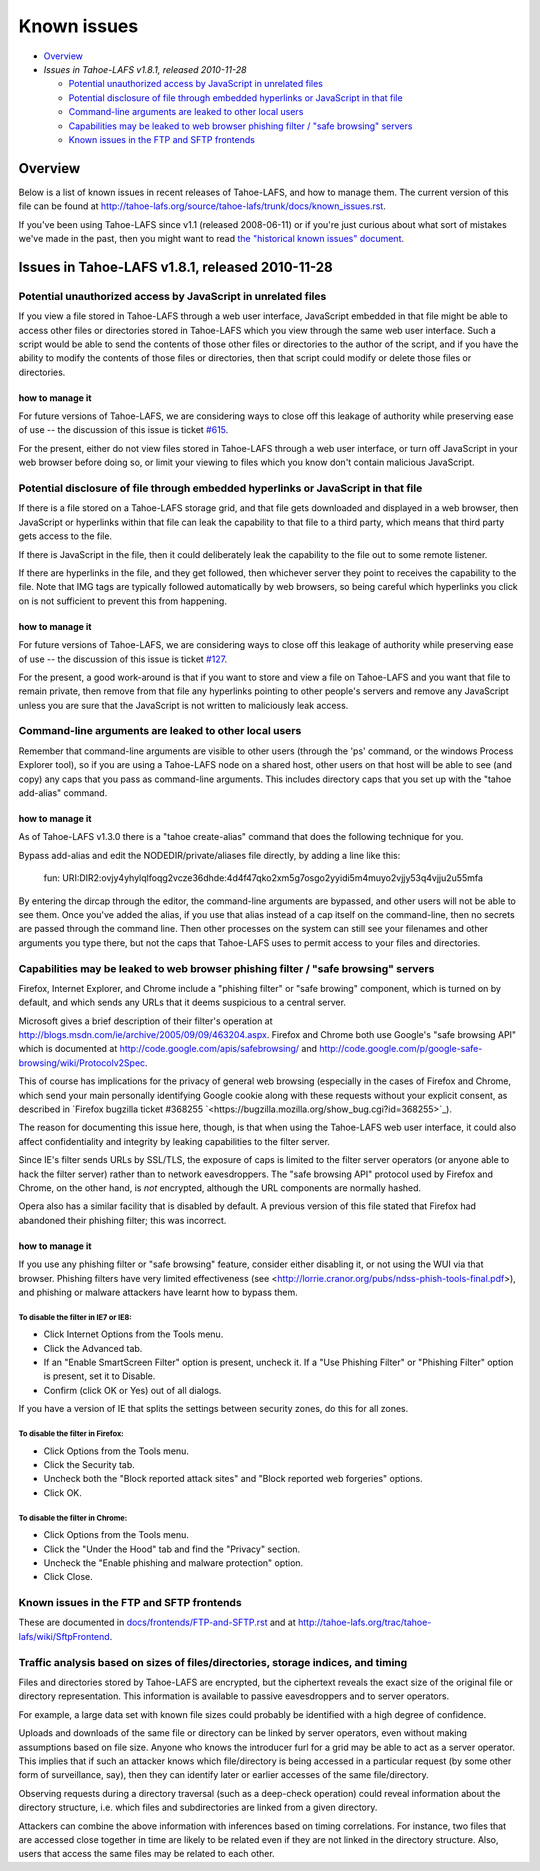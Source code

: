 ﻿============
Known issues
============

* `Overview`_
* `Issues in Tahoe-LAFS v1.8.1, released 2010-11-28`

  *  `Potential unauthorized access by JavaScript in unrelated files`_
  *  `Potential disclosure of file through embedded hyperlinks or JavaScript in that file`_
  *  `Command-line arguments are leaked to other local users`_
  *  `Capabilities may be leaked to web browser phishing filter / "safe browsing" servers`_
  *  `Known issues in the FTP and SFTP frontends`_

Overview
========

Below is a list of known issues in recent releases of Tahoe-LAFS, and how to
manage them.  The current version of this file can be found at
`<http://tahoe-lafs.org/source/tahoe-lafs/trunk/docs/known_issues.rst>`_.

If you've been using Tahoe-LAFS since v1.1 (released 2008-06-11) or if you're
just curious about what sort of mistakes we've made in the past, then you might
want to read `the "historical known issues" document
<historical/historical_known_issues.txt>`_.


Issues in Tahoe-LAFS v1.8.1, released 2010-11-28
================================================

Potential unauthorized access by JavaScript in unrelated files
--------------------------------------------------------------

If you view a file stored in Tahoe-LAFS through a web user interface,
JavaScript embedded in that file might be able to access other files or
directories stored in Tahoe-LAFS which you view through the same web
user interface.  Such a script would be able to send the contents of
those other files or directories to the author of the script, and if you
have the ability to modify the contents of those files or directories,
then that script could modify or delete those files or directories.

how to manage it
~~~~~~~~~~~~~~~~

For future versions of Tahoe-LAFS, we are considering ways to close off
this leakage of authority while preserving ease of use -- the discussion
of this issue is ticket `#615 <http://tahoe-lafs.org/trac/tahoe-lafs/ticket/615>`_.

For the present, either do not view files stored in Tahoe-LAFS through a
web user interface, or turn off JavaScript in your web browser before
doing so, or limit your viewing to files which you know don't contain
malicious JavaScript.


Potential disclosure of file through embedded hyperlinks or JavaScript in that file
-----------------------------------------------------------------------------------

If there is a file stored on a Tahoe-LAFS storage grid, and that file
gets downloaded and displayed in a web browser, then JavaScript or
hyperlinks within that file can leak the capability to that file to a
third party, which means that third party gets access to the file.

If there is JavaScript in the file, then it could deliberately leak
the capability to the file out to some remote listener.

If there are hyperlinks in the file, and they get followed, then
whichever server they point to receives the capability to the
file. Note that IMG tags are typically followed automatically by web
browsers, so being careful which hyperlinks you click on is not
sufficient to prevent this from happening.

how to manage it
~~~~~~~~~~~~~~~~

For future versions of Tahoe-LAFS, we are considering ways to close off
this leakage of authority while preserving ease of use -- the discussion
of this issue is ticket `#127 <http://tahoe-lafs.org/trac/tahoe-lafs/ticket/127>`_.

For the present, a good work-around is that if you want to store and
view a file on Tahoe-LAFS and you want that file to remain private, then
remove from that file any hyperlinks pointing to other people's servers
and remove any JavaScript unless you are sure that the JavaScript is not
written to maliciously leak access.


Command-line arguments are leaked to other local users
------------------------------------------------------

Remember that command-line arguments are visible to other users (through
the 'ps' command, or the windows Process Explorer tool), so if you are
using a Tahoe-LAFS node on a shared host, other users on that host will
be able to see (and copy) any caps that you pass as command-line
arguments.  This includes directory caps that you set up with the "tahoe
add-alias" command.

how to manage it
~~~~~~~~~~~~~~~~

As of Tahoe-LAFS v1.3.0 there is a "tahoe create-alias" command that does
the following technique for you.

Bypass add-alias and edit the NODEDIR/private/aliases file directly, by
adding a line like this:

  fun: URI:DIR2:ovjy4yhylqlfoqg2vcze36dhde:4d4f47qko2xm5g7osgo2yyidi5m4muyo2vjjy53q4vjju2u55mfa

By entering the dircap through the editor, the command-line arguments
are bypassed, and other users will not be able to see them. Once you've
added the alias, if you use that alias instead of a cap itself on the
command-line, then no secrets are passed through the command line.  Then
other processes on the system can still see your filenames and other
arguments you type there, but not the caps that Tahoe-LAFS uses to permit
access to your files and directories.


Capabilities may be leaked to web browser phishing filter / "safe browsing" servers
-----------------------------------------------------------------------------------

Firefox, Internet Explorer, and Chrome include a "phishing filter" or
"safe browing" component, which is turned on by default, and which sends
any URLs that it deems suspicious to a central server.

Microsoft gives a brief description of their filter's operation at
`<http://blogs.msdn.com/ie/archive/2005/09/09/463204.aspx>`_. Firefox
and Chrome both use Google's "safe browsing API" which is documented
at `<http://code.google.com/apis/safebrowsing/>`_ and
`<http://code.google.com/p/google-safe-browsing/wiki/Protocolv2Spec>`_.

This of course has implications for the privacy of general web browsing
(especially in the cases of Firefox and Chrome, which send your main
personally identifying Google cookie along with these requests without
your explicit consent, as described in `Firefox bugzilla ticket #368255
`<https://bugzilla.mozilla.org/show_bug.cgi?id=368255>`_).

The reason for documenting this issue here, though, is that when using the
Tahoe-LAFS web user interface, it could also affect confidentiality and integrity
by leaking capabilities to the filter server.

Since IE's filter sends URLs by SSL/TLS, the exposure of caps is limited to
the filter server operators (or anyone able to hack the filter server) rather
than to network eavesdroppers. The "safe browsing API" protocol used by
Firefox and Chrome, on the other hand, is *not* encrypted, although the
URL components are normally hashed.

Opera also has a similar facility that is disabled by default. A previous
version of this file stated that Firefox had abandoned their phishing
filter; this was incorrect.

how to manage it
~~~~~~~~~~~~~~~~

If you use any phishing filter or "safe browsing" feature, consider either
disabling it, or not using the WUI via that browser. Phishing filters have
very limited effectiveness (see
<http://lorrie.cranor.org/pubs/ndss-phish-tools-final.pdf>), and phishing
or malware attackers have learnt how to bypass them.

To disable the filter in IE7 or IE8:
````````````````````````````````````

- Click Internet Options from the Tools menu.

- Click the Advanced tab.

- If an "Enable SmartScreen Filter" option is present, uncheck it.
  If a "Use Phishing Filter" or "Phishing Filter" option is present,
  set it to Disable.

- Confirm (click OK or Yes) out of all dialogs.

If you have a version of IE that splits the settings between security
zones, do this for all zones.

To disable the filter in Firefox:
`````````````````````````````````

- Click Options from the Tools menu.

- Click the Security tab.

- Uncheck both the "Block reported attack sites" and "Block reported
  web forgeries" options.

- Click OK.

To disable the filter in Chrome:
````````````````````````````````

- Click Options from the Tools menu.

- Click the "Under the Hood" tab and find the "Privacy" section.

- Uncheck the "Enable phishing and malware protection" option.

- Click Close.


Known issues in the FTP and SFTP frontends
------------------------------------------

These are documented in `docs/frontends/FTP-and-SFTP.rst <frontends/FTP-and-SFTP.rst>`_
and at `<http://tahoe-lafs.org/trac/tahoe-lafs/wiki/SftpFrontend>`_.


Traffic analysis based on sizes of files/directories, storage indices, and timing
---------------------------------------------------------------------------------

Files and directories stored by Tahoe-LAFS are encrypted, but the ciphertext
reveals the exact size of the original file or directory representation.
This information is available to passive eavesdroppers and to server operators.

For example, a large data set with known file sizes could probably be
identified with a high degree of confidence.

Uploads and downloads of the same file or directory can be linked by server
operators, even without making assumptions based on file size. Anyone who
knows the introducer furl for a grid may be able to act as a server operator.
This implies that if such an attacker knows which file/directory is being
accessed in a particular request (by some other form of surveillance, say),
then they can identify later or earlier accesses of the same file/directory.

Observing requests during a directory traversal (such as a deep-check
operation) could reveal information about the directory structure, i.e.
which files and subdirectories are linked from a given directory.

Attackers can combine the above information with inferences based on timing
correlations. For instance, two files that are accessed close together in
time are likely to be related even if they are not linked in the directory
structure. Also, users that access the same files may be related to each other.
